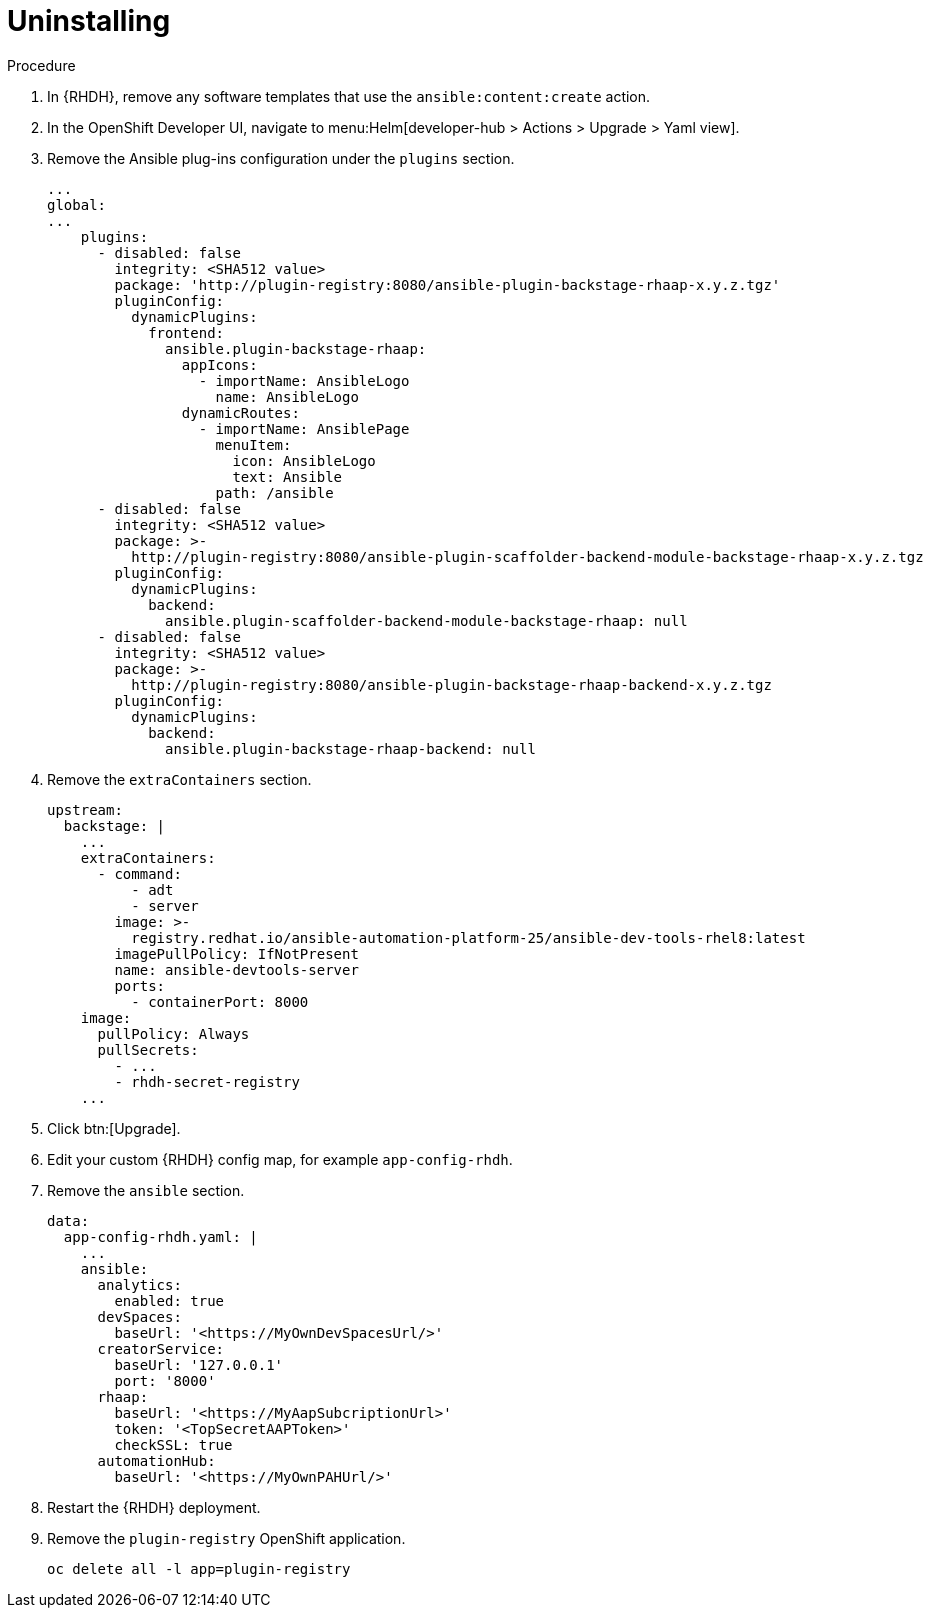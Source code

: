 :_mod-docs-content-type: PROCEDURE

[id="proc-rhdh-uninstall-ocp_{context}"]
= Uninstalling

.Procedure

. In {RHDH}, remove any software templates that use the `ansible:content:create` action.
. In the OpenShift Developer UI, navigate to menu:Helm[developer-hub > Actions > Upgrade > Yaml view].
. Remove the Ansible plug-ins configuration under the `plugins` section.
+
----
...
global:
...
    plugins:
      - disabled: false
        integrity: <SHA512 value>
        package: 'http://plugin-registry:8080/ansible-plugin-backstage-rhaap-x.y.z.tgz'
        pluginConfig:
          dynamicPlugins:
            frontend:
              ansible.plugin-backstage-rhaap:
                appIcons:
                  - importName: AnsibleLogo
                    name: AnsibleLogo
                dynamicRoutes:
                  - importName: AnsiblePage
                    menuItem:
                      icon: AnsibleLogo
                      text: Ansible
                    path: /ansible
      - disabled: false
        integrity: <SHA512 value>
        package: >-
          http://plugin-registry:8080/ansible-plugin-scaffolder-backend-module-backstage-rhaap-x.y.z.tgz
        pluginConfig:
          dynamicPlugins:
            backend:
              ansible.plugin-scaffolder-backend-module-backstage-rhaap: null
      - disabled: false
        integrity: <SHA512 value>
        package: >-
          http://plugin-registry:8080/ansible-plugin-backstage-rhaap-backend-x.y.z.tgz
        pluginConfig:
          dynamicPlugins:
            backend:
              ansible.plugin-backstage-rhaap-backend: null
----
. Remove the `extraContainers` section.
+
----
upstream:
  backstage: |
    ...
    extraContainers:
      - command:
          - adt
          - server
        image: >-
          registry.redhat.io/ansible-automation-platform-25/ansible-dev-tools-rhel8:latest
        imagePullPolicy: IfNotPresent
        name: ansible-devtools-server
        ports:
          - containerPort: 8000
    image:  
      pullPolicy: Always
      pullSecrets:
        - ...
        - rhdh-secret-registry
    ...
----
. Click btn:[Upgrade].
. Edit your custom {RHDH} config map, for example `app-config-rhdh`.
. Remove the `ansible` section.
+
----
data:
  app-config-rhdh.yaml: |
    ...
    ansible:
      analytics:
        enabled: true
      devSpaces:
        baseUrl: '<https://MyOwnDevSpacesUrl/>'
      creatorService:
        baseUrl: '127.0.0.1'
        port: '8000'
      rhaap:
        baseUrl: '<https://MyAapSubcriptionUrl>'
        token: '<TopSecretAAPToken>'
        checkSSL: true
      automationHub:
        baseUrl: '<https://MyOwnPAHUrl/>'

----
. Restart the {RHDH} deployment.
. Remove the `plugin-registry` OpenShift application.
+
----
oc delete all -l app=plugin-registry
----

